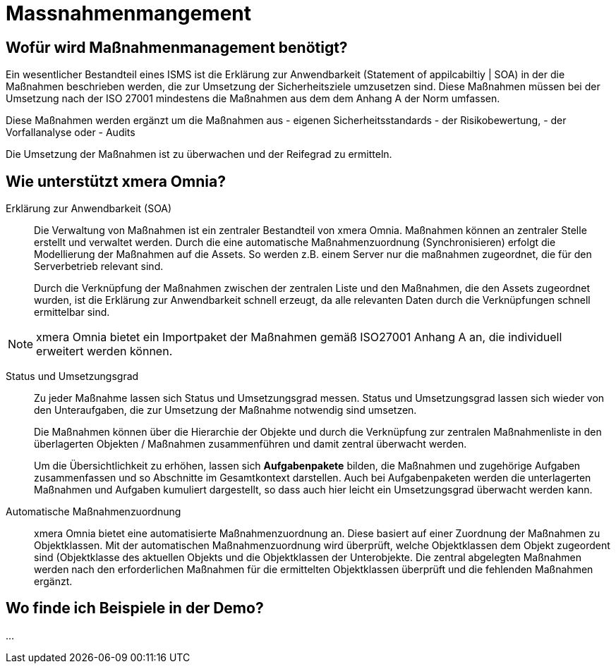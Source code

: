 = Massnahmenmangement
:doctype: article
:icons: font
:web-xmera: https://xmera.de

== Wofür wird Maßnahmenmanagement benötigt?

Ein wesentlicher Bestandteil eines ISMS ist die Erklärung zur Anwendbarkeit (Statement of appilcabiltiy | SOA) in der die Maßnahmen beschrieben werden, die zur Umsetzung der Sicherheitsziele umzusetzen sind. Diese Maßnahmen müssen bei der Umsetzung nach der ISO 27001 mindestens die Maßnahmen aus dem dem Anhang A der Norm umfassen.

Diese Maßnahmen werden ergänzt um die Maßnahmen aus
- eigenen Sicherheitsstandards
- der Risikobewertung,
- der Vorfallanalyse oder
- Audits

Die Umsetzung der Maßnahmen ist zu überwachen und der Reifegrad zu ermitteln.

== Wie unterstützt xmera Omnia?

Erklärung zur Anwendbarkeit (SOA):: 

Die Verwaltung von Maßnahmen ist ein zentraler Bestandteil von xmera Omnia. Maßnahmen können an zentraler Stelle erstellt und verwaltet werden. Durch die eine automatische Maßnahmenzuordnung (Synchronisieren) erfolgt die Modellierung der Maßnahmen auf die Assets. So werden z.B. einem Server nur die maßnahmen zugeordnet, die für den Serverbetrieb relevant sind. +
+
Durch die Verknüpfung der Maßnahmen zwischen der zentralen Liste und den Maßnahmen, die den Assets zugeordnet wurden, ist die Erklärung zur Anwendbarkeit schnell erzeugt, da alle relevanten Daten durch die Verknüpfungen schnell ermittelbar sind. +
[NOTE]
xmera Omnia bietet ein Importpaket der Maßnahmen gemäß ISO27001 Anhang A an, die individuell erweitert werden können.

Status und Umsetzungsgrad:: 

Zu jeder Maßnahme lassen sich Status und Umsetzungsgrad messen. Status und Umsetzungsgrad lassen sich wieder von den Unteraufgaben, die zur Umsetzung der Maßnahme notwendig sind umsetzen. +
+
Die Maßnahmen können über die Hierarchie der Objekte und durch die Verknüpfung zur zentralen Maßnahmenliste in den überlagerten Objekten / Maßnahmen zusammenführen und damit zentral überwacht werden.  +
+
Um die Übersichtlichkeit zu erhöhen, lassen sich *Aufgabenpakete* bilden, die Maßnahmen und zugehörige Aufgaben zusammenfassen und so Abschnitte im Gesamtkontext darstellen. Auch bei Aufgabenpaketen werden die unterlagerten Maßnahmen und Aufgaben kumuliert dargestellt, so dass auch hier leicht ein Umsetzungsgrad überwacht werden kann.

Automatische Maßnahmenzuordnung:: 

xmera Omnia bietet eine automatisierte Maßnahmenzuordnung an. Diese basiert auf einer Zuordnung der Maßnahmen zu Objektklassen. Mit der automatischen Maßnahmenzuordnung wird überprüft, welche Objektklassen dem Objekt zugeordent sind (Objektklasse des aktuellen Objekts und die Objektklassen der Unterobjekte. Die zentral abgelegten Maßnahmen werden nach den erforderlichen Maßnahmen für die ermittelten Objektklassen überprüft und die fehlenden Maßnahmen ergänzt.

== Wo finde ich Beispiele in der Demo?

...



